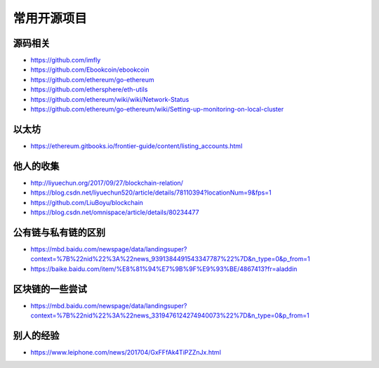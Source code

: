 常用开源项目
############

源码相关
========

* https://github.com/imfly
* https://github.com/Ebookcoin/ebookcoin
* https://github.com/ethereum/go-ethereum
* https://github.com/ethersphere/eth-utils
* https://github.com/ethereum/wiki/wiki/Network-Status
* https://github.com/ethereum/go-ethereum/wiki/Setting-up-monitoring-on-local-cluster

以太坊
======

* https://ethereum.gitbooks.io/frontier-guide/content/listing_accounts.html

他人的收集
==========

* http://liyuechun.org/2017/09/27/blockchain-relation/
* https://blog.csdn.net/liyuechun520/article/details/78110394?locationNum=9&fps=1
* https://github.com/LiuBoyu/blockchain
* https://blog.csdn.net/omnispace/article/details/80234477

公有链与私有链的区别
====================

* https://mbd.baidu.com/newspage/data/landingsuper?context=%7B%22nid%22%3A%22news_9391384491543347787%22%7D&n_type=0&p_from=1
* https://baike.baidu.com/item/%E8%81%94%E7%9B%9F%E9%93%BE/4867413?fr=aladdin

区块链的一些尝试
================

* https://mbd.baidu.com/newspage/data/landingsuper?context=%7B%22nid%22%3A%22news_3319476124274940073%22%7D&n_type=0&p_from=1

别人的经验
==========

* https://www.leiphone.com/news/201704/GxFFfAk4TiPZZnJx.html